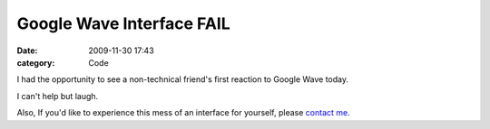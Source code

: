 Google Wave Interface FAIL
##########################

:date: 2009-11-30 17:43
:category: Code


I had the opportunity to see a non-technical friend's first
reaction to Google Wave today.

|image| I can't help but laugh.

Also, If you'd like to experience this mess of an interface for
yourself, please
`contact me <http://kennethreitz.com/contact-me/>`_.

.. |image| image:: http://media.kennethreitz.com/stephanie-85.png